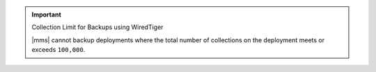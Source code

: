 .. important:: Collection Limit for Backups using WiredTiger

   |mms| cannot backup deployments where the total number of
   collections on the deployment meets or exceeds ``100,000``.
